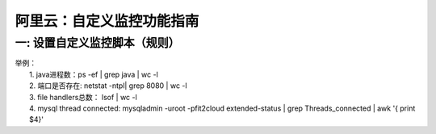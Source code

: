 阿里云：自定义监控功能指南
====================================

一: 设置自定义监控脚本（规则）
-------------------------------------
| 举例： 
|    1. java进程数：ps -ef | grep java | wc -l
|    2. 端口是否存在: netstat -ntpl| grep 8080 | wc -l
|    3. file handlers总数： lsof | wc -l
|    4. mysql thread connected: mysqladmin -uroot -pfit2cloud extended-status | grep Threads_connected | awk '{ print $4}'
